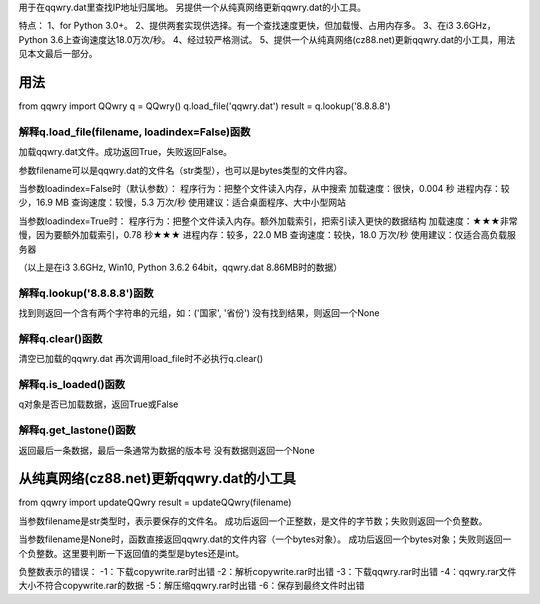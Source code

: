用于在qqwry.dat里查找IP地址归属地。
﻿另提供一个从纯真网络更新qqwry.dat的小工具。

﻿﻿特点：
﻿1、for Python 3.0+。
﻿2、提供两套实现供选择。有一个查找速度更快，但加载慢、占用内存多。
﻿3、在i3 3.6GHz，Python 3.6上查询速度达18.0万次/秒。
4、经过较严格测试。
﻿5、提供一个从纯真网络(cz88.net)更新qqwry.dat的小工具，用法见本文最后一部分。


用法
============
from qqwry import QQwry
q = QQwry()
q.load_file('qqwry.dat')
result = q.lookup('8.8.8.8')


解释q.load_file(filename, loadindex=False)函数
--------------
加载qqwry.dat文件。成功返回True，失败返回False。

参数filename可以是qqwry.dat的文件名（str类型），也可以是bytes类型的文件内容。

当参数loadindex=False时（默认参数）：
程序行为：把整个文件读入内存，从中搜索
加载速度：很快，0.004 秒
进程内存：较少，16.9 MB
查询速度：较慢，5.3 万次/秒
使用建议：适合桌面程序、大中小型网站

当参数loadindex=True时：
程序行为：把整个文件读入内存。额外加载索引，把索引读入更快的数据结构
加载速度：★★★非常慢，因为要额外加载索引，0.78 秒★★★
进程内存：较多，22.0 MB
查询速度：较快，18.0 万次/秒
使用建议：仅适合高负载服务器

（以上是在i3 3.6GHz, Win10, Python 3.6.2 64bit，qqwry.dat 8.86MB时的数据）


解释q.lookup('8.8.8.8')函数
--------------
﻿找到则返回一个含有两个字符串的元组，如：('国家', '省份')
﻿没有找到结果，则返回一个None


解释q.clear()函数
--------------
﻿清空已加载的qqwry.dat
﻿再次调用load_file时不必执行q.clear()


解释q.is_loaded()函数
--------------
q对象是否已加载数据，返回True或False


解释q.get_lastone()函数
--------------
﻿返回最后一条数据，最后一条通常为数据的版本号
﻿没有数据则返回一个None


从纯真网络(cz88.net)更新qqwry.dat的小工具
============
from qqwry import updateQQwry
result = updateQQwry(filename)

﻿当参数filename是str类型时，表示要保存的文件名。
成功后返回一个正整数，是文件的字节数；失败则返回一个负整数。

﻿当参数filename是None时，函数直接返回qqwry.dat的文件内容（一个bytes对象）。
成功后返回一个bytes对象；失败则返回一个负整数。这里要判断一下返回值的类型是bytes还是int。

负整数表示的错误：
﻿-1：下载copywrite.rar时出错
﻿-2：解析copywrite.rar时出错
﻿-3：下载qqwry.rar时出错
﻿-4：qqwry.rar文件大小不符合copywrite.rar的数据
﻿-5：解压缩qqwry.rar时出错
﻿-6：保存到最终文件时出错


